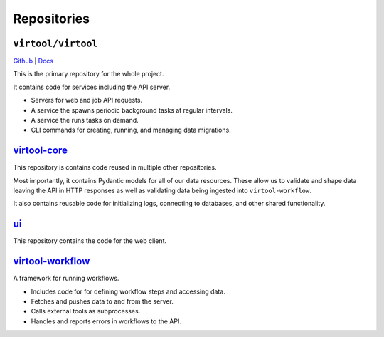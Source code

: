 Repositories
############

``virtool/virtool``
===================

`Github <https://github.com/virtool/virtool>`_ | `Docs <https://virtool.github.io>`_

This is the primary repository for the whole project.

It contains code for services including the API server.

- Servers for web and job API requests.
- A service the spawns periodic background tasks at regular intervals.
- A service the runs tasks on demand.
- CLI commands for creating, running, and managing data migrations.

`virtool-core <https://github.com/virtool/virtool-core>`_
=========================================================

This repository is contains code reused in multiple other repositories.

Most importantly, it contains Pydantic models for all of our data resources. These allow
us to validate and shape data leaving the API in HTTP responses as well as validating
data being ingested into ``virtool-workflow``.

It also contains reusable code for initializing logs, connecting to databases, and other
shared functionality.

`ui <https://github.com/virtool/ui>`_
=====================================================

This repository contains the code for the web client.

`virtool-workflow <https://github.com/virtool/virtool-workflow>`_
=================================================================

A framework for running workflows.

- Includes code for for defining workflow steps and accessing data.
- Fetches and pushes data to and from the server.
- Calls external tools as subprocesses.
- Handles and reports errors in workflows to the API.

